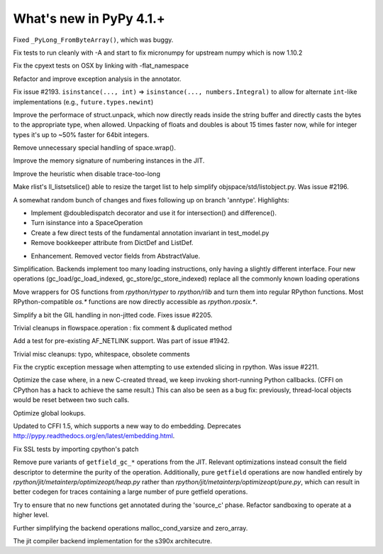 =========================
What's new in PyPy 4.1.+
=========================

.. this is a revision shortly after release-4.0.1
.. startrev: 4b5c840d0da2

Fixed ``_PyLong_FromByteArray()``, which was buggy.

.. branch: numpy-1.10

Fix tests to run cleanly with -A and start to fix micronumpy for upstream numpy
which is now 1.10.2

.. branch: osx-flat-namespace

Fix the cpyext tests on OSX by linking with -flat_namespace

.. branch: anntype

Refactor and improve exception analysis in the annotator.

.. branch: posita/2193-datetime-timedelta-integrals

Fix issue #2193. ``isinstance(..., int)`` => ``isinstance(..., numbers.Integral)`` 
to allow for alternate ``int``-like implementations (e.g., ``future.types.newint``)

.. branch: faster-rstruct

Improve the performace of struct.unpack, which now directly reads inside the
string buffer and directly casts the bytes to the appropriate type, when
allowed. Unpacking of floats and doubles is about 15 times faster now, while
for integer types it's up to ~50% faster for 64bit integers.

.. branch: wrap-specialisation

Remove unnecessary special handling of space.wrap().

.. branch: compress-numbering

Improve the memory signature of numbering instances in the JIT.

.. branch: fix-trace-too-long-heuristic

Improve the heuristic when disable trace-too-long

.. branch: fix-setslice-can-resize

Make rlist's ll_listsetslice() able to resize the target list to help
simplify objspace/std/listobject.py. Was issue #2196.

.. branch: anntype2

A somewhat random bunch of changes and fixes following up on branch 'anntype'. Highlights:

- Implement @doubledispatch decorator and use it for intersection() and difference().

- Turn isinstance into a SpaceOperation

- Create a few direct tests of the fundamental annotation invariant in test_model.py

- Remove bookkeeper attribute from DictDef and ListDef.

.. branch: cffi-static-callback

.. branch: vecopt-absvalue

- Enhancement. Removed vector fields from AbstractValue.

.. branch: memop-simplify2

Simplification. Backends implement too many loading instructions, only having a slightly different interface.
Four new operations (gc_load/gc_load_indexed, gc_store/gc_store_indexed) replace all the
commonly known loading operations

.. branch: more-rposix

Move wrappers for OS functions from `rpython/rtyper` to `rpython/rlib` and 
turn them into regular RPython functions. Most RPython-compatible `os.*` 
functions are now directly accessible as `rpython.rposix.*`.

.. branch: always-enable-gil

Simplify a bit the GIL handling in non-jitted code.  Fixes issue #2205.

.. branch: flowspace-cleanups

Trivial cleanups in flowspace.operation : fix comment & duplicated method

.. branch: test-AF_NETLINK

Add a test for pre-existing AF_NETLINK support. Was part of issue #1942.

.. branch: small-cleanups-misc

Trivial misc cleanups: typo, whitespace, obsolete comments

.. branch: cpyext-slotdefs
.. branch: fix-missing-canraise
.. branch: whatsnew

.. branch: fix-2211

Fix the cryptic exception message when attempting to use extended slicing
in rpython. Was issue #2211.

.. branch: ec-keepalive

Optimize the case where, in a new C-created thread, we keep invoking
short-running Python callbacks.  (CFFI on CPython has a hack to achieve
the same result.)  This can also be seen as a bug fix: previously,
thread-local objects would be reset between two such calls.

.. branch: globals-quasiimmut

Optimize global lookups.

.. branch: cffi-static-callback-embedding

Updated to CFFI 1.5, which supports a new way to do embedding.
Deprecates http://pypy.readthedocs.org/en/latest/embedding.html.

.. branch: fix-cpython-ssl-tests-2.7

Fix SSL tests by importing cpython's patch

.. branch: remove-getfield-pure

Remove pure variants of ``getfield_gc_*`` operations from the JIT. Relevant
optimizations instead consult the field descriptor to determine the purity of
the operation. Additionally, pure ``getfield`` operations are now handled
entirely by `rpython/jit/metainterp/optimizeopt/heap.py` rather than
`rpython/jit/metainterp/optimizeopt/pure.py`, which can result in better codegen
for traces containing a large number of pure getfield operations.

.. branch: exctrans

Try to ensure that no new functions get annotated during the 'source_c' phase.
Refactor sandboxing to operate at a higher level.

.. branch: cpyext-bootstrap

.. branch: memop-simplify3

Further simplifying the backend operations malloc_cond_varsize and zero_array.

.. branch: s390x-backend

The jit compiler backend implementation for the s390x architecutre.
